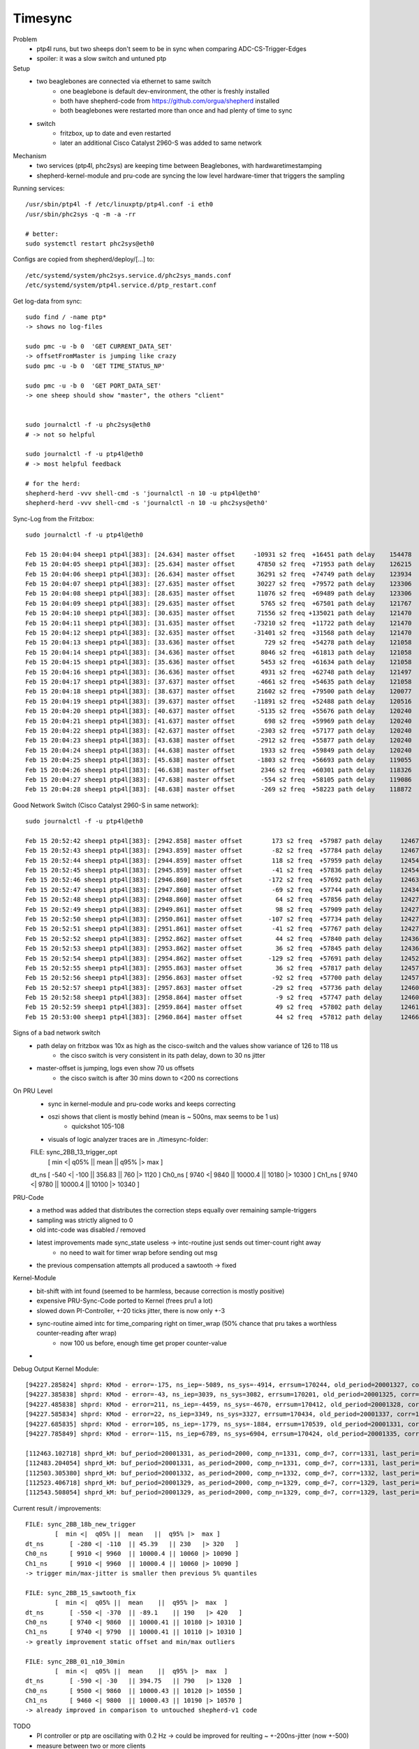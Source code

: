 Timesync
========

Problem
    - ptp4l runs, but two sheeps don't seem to be in sync when comparing ADC-CS-Trigger-Edges
    - spoiler: it was a slow switch and untuned ptp

Setup
    - two beaglebones are connected via ethernet to same switch
        - one beaglebone is default dev-environment, the other is freshly installed
        - both have shepherd-code from https://github.com/orgua/shepherd installed
        - both beaglebones were restarted more than once and had plenty of time to sync
    - switch
        - fritzbox, up to date and even restarted
        - later an additional Cisco Catalyst 2960-S was added to same network

Mechanism
    - two services (ptp4l, phc2sys) are keeping time between Beaglebones, with hardwaretimestamping
    - shepherd-kernel-module and pru-code are syncing the low level hardware-timer that triggers the sampling

Running services::

    /usr/sbin/ptp4l -f /etc/linuxptp/ptp4l.conf -i eth0
    /usr/sbin/phc2sys -q -m -a -rr

    # better:
    sudo systemctl restart phc2sys@eth0

Configs are copied from shepherd/deploy/[...] to::

    /etc/systemd/system/phc2sys.service.d/phc2sys_mands.conf
    /etc/systemd/system/ptp4l.service.d/ptp_restart.conf


Get log-data from sync::

    sudo find / -name ptp*
    -> shows no log-files

    sudo pmc -u -b 0  'GET CURRENT_DATA_SET'
    -> offsetFromMaster is jumping like crazy
    sudo pmc -u -b 0  'GET TIME_STATUS_NP'

    sudo pmc -u -b 0  'GET PORT_DATA_SET'
    -> one sheep should show "master", the others "client"


    sudo journalctl -f -u phc2sys@eth0
    # -> not so helpful

    sudo journalctl -f -u ptp4l@eth0
    # -> most helpful feedback

    # for the herd:
    shepherd-herd -vvv shell-cmd -s 'journalctl -n 10 -u ptp4l@eth0'
    shepherd-herd -vvv shell-cmd -s 'journalctl -n 10 -u phc2sys@eth0'


Sync-Log from the Fritzbox::

    sudo journalctl -f -u ptp4l@eth0

    Feb 15 20:04:04 sheep1 ptp4l[383]: [24.634] master offset     -10931 s2 freq  +16451 path delay    154478
    Feb 15 20:04:05 sheep1 ptp4l[383]: [25.634] master offset      47850 s2 freq  +71953 path delay    126215
    Feb 15 20:04:06 sheep1 ptp4l[383]: [26.634] master offset      36291 s2 freq  +74749 path delay    123934
    Feb 15 20:04:07 sheep1 ptp4l[383]: [27.635] master offset      30227 s2 freq  +79572 path delay    123306
    Feb 15 20:04:08 sheep1 ptp4l[383]: [28.635] master offset      11076 s2 freq  +69489 path delay    123306
    Feb 15 20:04:09 sheep1 ptp4l[383]: [29.635] master offset       5765 s2 freq  +67501 path delay    121767
    Feb 15 20:04:10 sheep1 ptp4l[383]: [30.635] master offset      71556 s2 freq +135021 path delay    121470
    Feb 15 20:04:11 sheep1 ptp4l[383]: [31.635] master offset     -73210 s2 freq  +11722 path delay    121470
    Feb 15 20:04:12 sheep1 ptp4l[383]: [32.635] master offset     -31401 s2 freq  +31568 path delay    121470
    Feb 15 20:04:13 sheep1 ptp4l[383]: [33.636] master offset        729 s2 freq  +54278 path delay    121058
    Feb 15 20:04:14 sheep1 ptp4l[383]: [34.636] master offset       8046 s2 freq  +61813 path delay    121058
    Feb 15 20:04:15 sheep1 ptp4l[383]: [35.636] master offset       5453 s2 freq  +61634 path delay    121058
    Feb 15 20:04:16 sheep1 ptp4l[383]: [36.636] master offset       4931 s2 freq  +62748 path delay    121497
    Feb 15 20:04:17 sheep1 ptp4l[383]: [37.637] master offset      -4661 s2 freq  +54635 path delay    121058
    Feb 15 20:04:18 sheep1 ptp4l[383]: [38.637] master offset      21602 s2 freq  +79500 path delay    120077
    Feb 15 20:04:19 sheep1 ptp4l[383]: [39.637] master offset     -11891 s2 freq  +52488 path delay    120516
    Feb 15 20:04:20 sheep1 ptp4l[383]: [40.637] master offset      -5135 s2 freq  +55676 path delay    120240
    Feb 15 20:04:21 sheep1 ptp4l[383]: [41.637] master offset        698 s2 freq  +59969 path delay    120240
    Feb 15 20:04:22 sheep1 ptp4l[383]: [42.637] master offset      -2303 s2 freq  +57177 path delay    120240
    Feb 15 20:04:23 sheep1 ptp4l[383]: [43.638] master offset      -2912 s2 freq  +55877 path delay    120240
    Feb 15 20:04:24 sheep1 ptp4l[383]: [44.638] master offset       1933 s2 freq  +59849 path delay    120240
    Feb 15 20:04:25 sheep1 ptp4l[383]: [45.638] master offset      -1803 s2 freq  +56693 path delay    119055
    Feb 15 20:04:26 sheep1 ptp4l[383]: [46.638] master offset       2346 s2 freq  +60301 path delay    118326
    Feb 15 20:04:27 sheep1 ptp4l[383]: [47.638] master offset       -554 s2 freq  +58105 path delay    119086
    Feb 15 20:04:28 sheep1 ptp4l[383]: [48.638] master offset       -269 s2 freq  +58223 path delay    118872


Good Network Switch (Cisco Catalyst 2960-S in same network)::

    sudo journalctl -f -u ptp4l@eth0

    Feb 15 20:52:42 sheep1 ptp4l[383]: [2942.858] master offset        173 s2 freq  +57987 path delay     12467
    Feb 15 20:52:43 sheep1 ptp4l[383]: [2943.859] master offset        -82 s2 freq  +57784 path delay     12467
    Feb 15 20:52:44 sheep1 ptp4l[383]: [2944.859] master offset        118 s2 freq  +57959 path delay     12454
    Feb 15 20:52:45 sheep1 ptp4l[383]: [2945.859] master offset        -41 s2 freq  +57836 path delay     12454
    Feb 15 20:52:46 sheep1 ptp4l[383]: [2946.860] master offset       -172 s2 freq  +57692 path delay     12463
    Feb 15 20:52:47 sheep1 ptp4l[383]: [2947.860] master offset        -69 s2 freq  +57744 path delay     12434
    Feb 15 20:52:48 sheep1 ptp4l[383]: [2948.860] master offset         64 s2 freq  +57856 path delay     12427
    Feb 15 20:52:49 sheep1 ptp4l[383]: [2949.861] master offset         98 s2 freq  +57909 path delay     12427
    Feb 15 20:52:50 sheep1 ptp4l[383]: [2950.861] master offset       -107 s2 freq  +57734 path delay     12427
    Feb 15 20:52:51 sheep1 ptp4l[383]: [2951.861] master offset        -41 s2 freq  +57767 path delay     12427
    Feb 15 20:52:52 sheep1 ptp4l[383]: [2952.862] master offset         44 s2 freq  +57840 path delay     12436
    Feb 15 20:52:53 sheep1 ptp4l[383]: [2953.862] master offset         36 s2 freq  +57845 path delay     12436
    Feb 15 20:52:54 sheep1 ptp4l[383]: [2954.862] master offset       -129 s2 freq  +57691 path delay     12452
    Feb 15 20:52:55 sheep1 ptp4l[383]: [2955.863] master offset         36 s2 freq  +57817 path delay     12457
    Feb 15 20:52:56 sheep1 ptp4l[383]: [2956.863] master offset        -92 s2 freq  +57700 path delay     12457
    Feb 15 20:52:57 sheep1 ptp4l[383]: [2957.863] master offset        -29 s2 freq  +57736 path delay     12460
    Feb 15 20:52:58 sheep1 ptp4l[383]: [2958.864] master offset         -9 s2 freq  +57747 path delay     12460
    Feb 15 20:52:59 sheep1 ptp4l[383]: [2959.864] master offset         49 s2 freq  +57802 path delay     12461
    Feb 15 20:53:00 sheep1 ptp4l[383]: [2960.864] master offset         44 s2 freq  +57812 path delay     12466


Signs of a bad network switch
    - path delay on fritzbox was 10x as high as the cisco-switch and the values show variance of 126 to 118 us
        - the cisco switch is very consistent in its path delay, down to 30 ns jitter
    - master-offset is jumping, logs even show 70 us offsets
        - the cisco switch is after 30 mins down to <200 ns corrections

On PRU Level
    - sync in kernel-module and pru-code works and keeps correcting
    - oszi shows that client is mostly behind (mean is ~ 500ns, max seems to be 1 us)
        - quickshot 105-108
    - visuals of logic analyzer traces are in ./timesync-folder::

    FILE: sync_2BB_13_trigger_opt
            [  min <|  q05% ||  mean   ||  q95% |>  max  ]
    dt_ns 	[ -540 <| -100  || 356.83  || 760   |> 1120  ]
    Ch0_ns 	[ 9740 <| 9840  || 10000.4 || 10180 |> 10300 ]
    Ch1_ns 	[ 9740 <| 9780  || 10000.4 || 10100 |> 10340 ]


PRU-Code
    - a method was added that distributes the correction steps equally over remaining sample-triggers
    - sampling was strictly aligned to 0
    - old intc-code was disabled / removed
    - latest improvements made sync_state useless -> intc-routine just sends out timer-count right away
        - no need to wait for timer wrap before sending out msg
    - the previous compensation attempts all produced a sawtooth -> fixed


Kernel-Module
    - bit-shift with int found (seemed to be harmless, because correction is mostly positive)
    - expensive PRU-Sync-Code ported to Kernel (frees pru1 a lot)
    - slowed down PI-Controller, +-20 ticks jitter, there is now only +-3
    - sync-routine aimed intc for time_comparing right on timer_wrap (50% chance that pru takes a worthless counter-reading after wrap)
        - now 100 us before, enough time get proper counter-value
    -

Debug Output Kernel Module::

    [94227.285824] shprd: KMod - error=-175, ns_iep=-5089, ns_sys=-4914, errsum=170244, old_period=20001327, corr=1325
    [94227.385838] shprd: KMod - error=-43, ns_iep=3039, ns_sys=3082, errsum=170201, old_period=20001325, corr=1328
    [94227.485838] shprd: KMod - error=211, ns_iep=-4459, ns_sys=-4670, errsum=170412, old_period=20001328, corr=1337
    [94227.585834] shprd: KMod - error=22, ns_iep=3349, ns_sys=3327, errsum=170434, old_period=20001337, corr=1331
    [94227.685835] shprd: KMod - error=105, ns_iep=-1779, ns_sys=-1884, errsum=170539, old_period=20001331, corr=1335
    [94227.785849] shprd: KMod - error=-115, ns_iep=6789, ns_sys=6904, errsum=170424, old_period=20001335, corr=1328

    [112463.102718] shprd_kM: buf_period=20001331, as_period=2000, comp_n=1331, comp_d=7, corr=1331, last_peri=20001331
    [112483.204054] shprd_kM: buf_period=20001331, as_period=2000, comp_n=1331, comp_d=7, corr=1331, last_peri=20001331
    [112503.305380] shprd_kM: buf_period=20001332, as_period=2000, comp_n=1332, comp_d=7, corr=1332, last_peri=20001334
    [112523.406718] shprd_kM: buf_period=20001329, as_period=2000, comp_n=1329, comp_d=7, corr=1329, last_peri=20001329
    [112543.508054] shprd_kM: buf_period=20001329, as_period=2000, comp_n=1329, comp_d=7, corr=1329, last_peri=20001329

Current result / improvements::

    FILE: sync_2BB_18b_new_trigger
            [  min <|  q05% ||  mean   ||  q95% |>  max ]
    dt_ns 	[ -280 <| -110  || 45.39   || 230   |> 320   ]
    Ch0_ns 	[ 9910 <| 9960  || 10000.4 || 10060 |> 10090 ]
    Ch1_ns 	[ 9910 <| 9960  || 10000.4 || 10060 |> 10090 ]
    -> trigger min/max-jitter is smaller then previous 5% quantiles

    FILE: sync_2BB_15_sawtooth_fix
            [  min <|  q05% ||  mean    ||  q95% |>  max  ]
    dt_ns 	[ -550 <| -370  || -89.1    || 190   |> 420   ]
    Ch0_ns 	[ 9740 <| 9860  || 10000.41 || 10180 |> 10310 ]
    Ch1_ns 	[ 9740 <| 9790  || 10000.41 || 10110 |> 10310 ]
    -> greatly improvement static offset and min/max outliers

    FILE: sync_2BB_01_n10_30min
            [  min <|  q05% ||  mean    ||  q95% |>  max  ]
    dt_ns 	[ -590 <| -30   || 394.75   || 790   |> 1320  ]
    Ch0_ns 	[ 9500 <| 9860  || 10000.43 || 10120 |> 10550 ]
    Ch1_ns 	[ 9460 <| 9800  || 10000.43 || 10190 |> 10570 ]
    -> already improved in comparison to untouched shepherd-v1 code


.. image:: timesync_media/improvement_sync_statistics_boxplot.png
.. image:: timesync_media/improvement_trigger_statistics_boxplot.png

TODO
    - PI controller or ptp are oscillating with 0.2 Hz -> could be improved for reulting ~ +-200ns-jitter (now +-500)
    - measure between two or more clients
